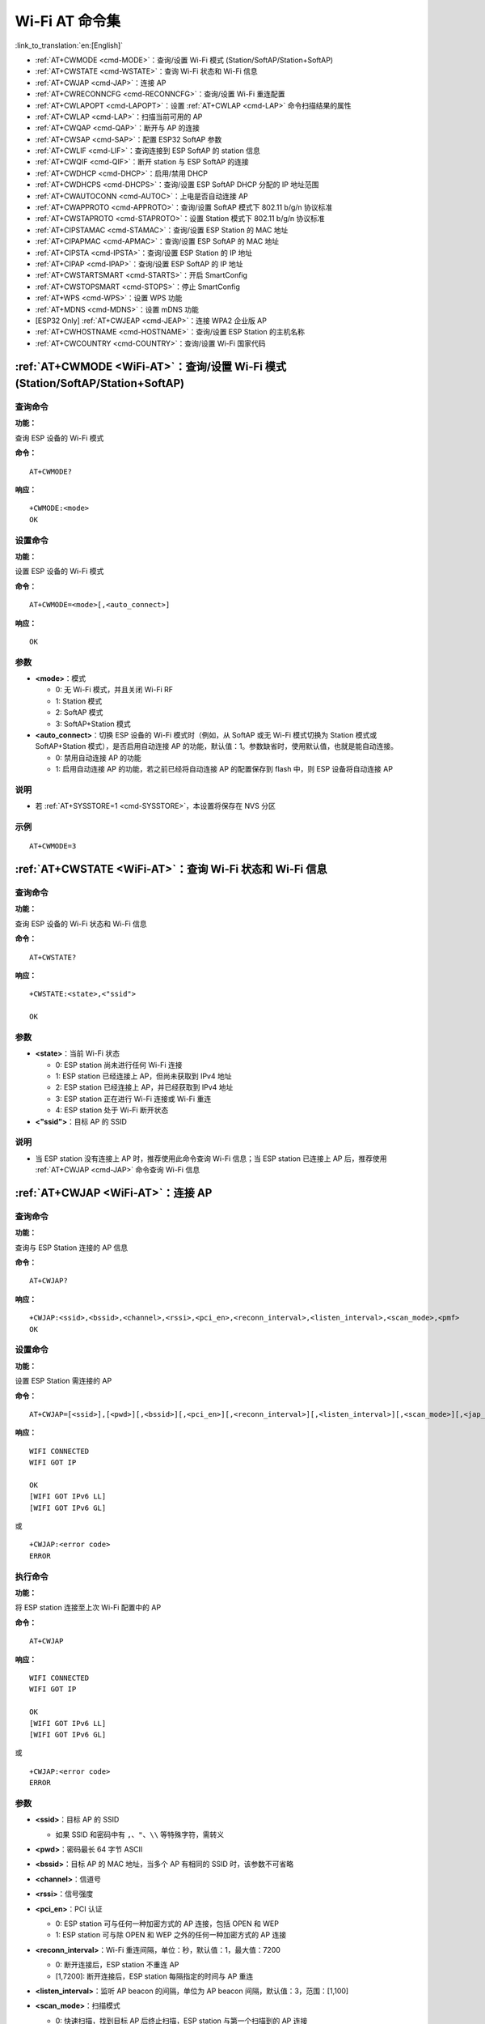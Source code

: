 .. _WiFi-AT:

Wi-Fi AT 命令集
=======================

:link_to_translation:`en:[English]`

-  :ref:`AT+CWMODE <cmd-MODE>`：查询/设置 Wi-Fi 模式 (Station/SoftAP/Station+SoftAP)
-  :ref:`AT+CWSTATE <cmd-WSTATE>`：查询 Wi-Fi 状态和 Wi-Fi 信息
-  :ref:`AT+CWJAP <cmd-JAP>`：连接 AP
-  :ref:`AT+CWRECONNCFG <cmd-RECONNCFG>`：查询/设置 Wi-Fi 重连配置
-  :ref:`AT+CWLAPOPT <cmd-LAPOPT>`：设置 :ref:`AT+CWLAP <cmd-LAP>` 命令扫描结果的属性
-  :ref:`AT+CWLAP <cmd-LAP>`：扫描当前可用的 AP
-  :ref:`AT+CWQAP <cmd-QAP>`：断开与 AP 的连接
-  :ref:`AT+CWSAP <cmd-SAP>`：配置 ESP32 SoftAP 参数
-  :ref:`AT+CWLIF <cmd-LIF>`：查询连接到 ESP SoftAP 的 station 信息
-  :ref:`AT+CWQIF <cmd-QIF>`：断开 station 与 ESP SoftAP 的连接
-  :ref:`AT+CWDHCP <cmd-DHCP>`：启用/禁用 DHCP
-  :ref:`AT+CWDHCPS <cmd-DHCPS>`：查询/设置 ESP SoftAP DHCP 分配的 IP 地址范围
-  :ref:`AT+CWAUTOCONN <cmd-AUTOC>`：上电是否自动连接 AP
-  :ref:`AT+CWAPPROTO <cmd-APPROTO>`：查询/设置 SoftAP 模式下 802.11 b/g/n 协议标准
-  :ref:`AT+CWSTAPROTO <cmd-STAPROTO>`：设置 Station 模式下 802.11 b/g/n 协议标准
-  :ref:`AT+CIPSTAMAC <cmd-STAMAC>`：查询/设置 ESP Station 的 MAC 地址
-  :ref:`AT+CIPAPMAC <cmd-APMAC>`：查询/设置 ESP SoftAP 的 MAC 地址
-  :ref:`AT+CIPSTA <cmd-IPSTA>`：查询/设置 ESP Station 的 IP 地址
-  :ref:`AT+CIPAP <cmd-IPAP>`：查询/设置 ESP SoftAP 的 IP 地址
-  :ref:`AT+CWSTARTSMART <cmd-STARTS>`：开启 SmartConfig
-  :ref:`AT+CWSTOPSMART <cmd-STOPS>`：停止 SmartConfig
-  :ref:`AT+WPS <cmd-WPS>`：设置 WPS 功能
-  :ref:`AT+MDNS <cmd-MDNS>`：设置 mDNS 功能
-  [ESP32 Only] :ref:`AT+CWJEAP <cmd-JEAP>`：连接 WPA2 企业版 AP
-  :ref:`AT+CWHOSTNAME <cmd-HOSTNAME>`：查询/设置 ESP Station 的主机名称
-  :ref:`AT+CWCOUNTRY <cmd-COUNTRY>`：查询/设置 Wi-Fi 国家代码

.. _cmd-MODE:

:ref:`AT+CWMODE <WiFi-AT>`：查询/设置 Wi-Fi 模式 (Station/SoftAP/Station+SoftAP)
-------------------------------------------------------------------------------------

查询命令
^^^^^^^^

**功能：**

查询 ESP 设备的 Wi-Fi 模式

**命令：**

::

    AT+CWMODE?

**响应：**

::

    +CWMODE:<mode>
    OK

设置命令
^^^^^^^^

**功能：**

设置 ESP 设备的 Wi-Fi 模式

**命令：**

::

    AT+CWMODE=<mode>[,<auto_connect>]

**响应：**

::

    OK

参数
^^^^

-  **<mode>**：模式

   -  0: 无 Wi-Fi 模式，并且关闭 Wi-Fi RF 
   -  1: Station 模式
   -  2: SoftAP 模式
   -  3: SoftAP+Station 模式

-  **<auto_connect>**：切换 ESP 设备的 Wi-Fi 模式时（例如，从 SoftAP 或无 Wi-Fi 模式切换为 Station 模式或 SoftAP+Station 模式），是否启用自动连接 AP 的功能，默认值：1。参数缺省时，使用默认值，也就是能自动连接。

   -  0: 禁用自动连接 AP 的功能
   -  1: 启用自动连接 AP 的功能，若之前已经将自动连接 AP 的配置保存到 flash 中，则 ESP 设备将自动连接 AP

说明
^^^^

-  若 :ref:`AT+SYSSTORE=1 <cmd-SYSSTORE>`，本设置将保存在 NVS 分区

示例
^^^^

::

    AT+CWMODE=3 

.. _cmd-WSTATE:

:ref:`AT+CWSTATE <WiFi-AT>`：查询 Wi-Fi 状态和 Wi-Fi 信息
-------------------------------------------------------------

查询命令
^^^^^^^^

**功能：**

查询 ESP 设备的 Wi-Fi 状态和 Wi-Fi 信息

**命令：**

::

    AT+CWSTATE?

**响应：**

::

    +CWSTATE:<state>,<"ssid">

    OK

参数
^^^^

-  **<state>**：当前 Wi-Fi 状态

   - 0: ESP station 尚未进行任何 Wi-Fi 连接
   - 1: ESP station 已经连接上 AP，但尚未获取到 IPv4 地址
   - 2: ESP station 已经连接上 AP，并已经获取到 IPv4 地址
   - 3: ESP station 正在进行 Wi-Fi 连接或 Wi-Fi 重连
   - 4: ESP station 处于 Wi-Fi 断开状态

-  **<"ssid">**：目标 AP 的 SSID

说明
^^^^

- 当 ESP station 没有连接上 AP 时，推荐使用此命令查询 Wi-Fi 信息；当 ESP station 已连接上 AP 后，推荐使用 :ref:`AT+CWJAP <cmd-JAP>` 命令查询 Wi-Fi 信息

.. _cmd-JAP:

:ref:`AT+CWJAP <WiFi-AT>`：连接 AP
------------------------------------------------

查询命令
^^^^^^^^

**功能：**

查询与 ESP Station 连接的 AP 信息

**命令：**

::

    AT+CWJAP?

**响应：**

::

    +CWJAP:<ssid>,<bssid>,<channel>,<rssi>,<pci_en>,<reconn_interval>,<listen_interval>,<scan_mode>,<pmf>
    OK

设置命令
^^^^^^^^

**功能：**

设置 ESP Station 需连接的 AP

**命令：**

::

    AT+CWJAP=[<ssid>],[<pwd>][,<bssid>][,<pci_en>][,<reconn_interval>][,<listen_interval>][,<scan_mode>][,<jap_timeout>][,<pmf>]

**响应：**

::

    WIFI CONNECTED
    WIFI GOT IP

    OK
    [WIFI GOT IPv6 LL]
    [WIFI GOT IPv6 GL]

或

::

    +CWJAP:<error code>
    ERROR

执行命令
^^^^^^^^

**功能：**

将 ESP station 连接至上次 Wi-Fi 配置中的 AP

**命令：**

::

    AT+CWJAP

**响应：**

::

    WIFI CONNECTED
    WIFI GOT IP

    OK
    [WIFI GOT IPv6 LL]
    [WIFI GOT IPv6 GL]

或

::

    +CWJAP:<error code>
    ERROR

参数
^^^^

-  **<ssid>**：目标 AP 的 SSID

   -  如果 SSID 和密码中有 ``,``、``"``、``\\`` 等特殊字符，需转义

-  **<pwd>**：密码最长 64 字节 ASCII
-  **<bssid>**：目标 AP 的 MAC 地址，当多个 AP 有相同的 SSID 时，该参数不可省略
-  **<channel>**：信道号
-  **<rssi>**：信号强度
-  **<pci_en>**：PCI 认证

   - 0: ESP station 可与任何一种加密方式的 AP 连接，包括 OPEN 和 WEP
   - 1: ESP station 可与除 OPEN 和 WEP 之外的任何一种加密方式的 AP 连接

-  **<reconn_interval>**：Wi-Fi 重连间隔，单位：秒，默认值：1，最大值：7200

   -  0: 断开连接后，ESP station 不重连 AP
   -  [1,7200]: 断开连接后，ESP station 每隔指定的时间与 AP 重连

-  **<listen_interval>**：监听 AP beacon 的间隔，单位为 AP beacon 间隔，默认值：3，范围：[1,100]
-  **<scan_mode>**：扫描模式

   -  0: 快速扫描，找到目标 AP 后终止扫描，ESP station 与第一个扫描到的 AP 连接
   -  1: 全信道扫描，所有信道都扫描后才终止扫描，ESP station 与扫描到的信号最强的 AP 连接

-  **<jap_timeout>**：:ref:`AT+CWJAP <cmd-JAP>` 命令超时的最大值，单位：秒，默认值：15，范围：[3,600]
-  **<pmf>**：PMF（Protected Management Frames，受保护的管理帧），默认值 0

    - 0 表示禁用 PMF
    - bit 0: 具有 PMF 功能，提示支持 PMF，如果其他设备具有 PMF 功能，则 ESP 设备将优先选择以 PMF 模式连接
    - bit 1: 需要 PMF，提示需要 PMF，设备将不会关联不支持 PMF 功能的设备

-  **<error code>**：错误码，仅供参考

   -  1: 连接超时
   -  2: 密码错误
   -  3: 无法找到目标 AP
   -  4: 连接失败
   -  其它值: 发生未知错误

说明
^^^^

-  如果 :ref:`AT+SYSSTORE=1 <cmd-SYSSTORE>`，配置更改将保存到 NVS 分区
-  使用本命令需要开启 station 模式
- 当 ESP station 已连接上 AP 后，推荐使用此命令查询 Wi-Fi 信息；当 ESP station 没有连接上 AP 时，推荐使用 :ref:`AT+CWSTATE <cmd-WSTATE>` 命令查询 Wi-Fi 信息
-  本命令中的 ``<reconn_interval>`` 参数与 :ref:`AT+CWRECONNCFG <cmd-RECONNCFG>` 命令中的 ``<interval_second>`` 参数相同。如果运行本命令时不设置 ``<reconn_interval>`` 参数，Wi-Fi 重连间隔时间将采用默认值 1
-  如果同时省略 ``<ssid>`` 和 ``<password>`` 参数，将使用上一次设置的值
-  执行命令与设置命令的超时时间相同，默认为 15 秒，可通过参数 ``<jap_timeout>`` 设置
-  想要获取 IPv6 地址，需要先设置 :ref:`AT+CIPV6=1 <cmd-IPV6>`
-  回复 ``OK`` 代表 IPv4 网络已经准备就绪，而不代表 IPv6 网络准备就绪。当前 ESP-AT 以 IPv4 网络为主，IPv6 网络为辅。
-  ``WIFI GOT IPv6 LL`` 代表已经获取到本地链路 IPv6 地址，这个地址是通过 EUI-64 本地计算出来的，不需要路由器参与。由于并行时序，这个打印可能在 ``OK`` 之前，也可能在 ``OK`` 之后。
-  ``WIFI GOT IPv6 GL`` 代表已经获取到全局 IPv6 地址，该地址是由 AP 下发的前缀加上内部计算出来的后缀进行组合而来的，需要路由器参与。由于并行时序，这个打印可能在 ``OK`` 之前，也可能在 ``OK`` 之后；也可能由于 AP 不支持 IPv6 而不打印。

示例
^^^^

::

    // 如果目标 AP 的 SSID 是 "abc"，密码是 "0123456789"，则命令是：
    AT+CWJAP="abc","0123456789"

    // 如果目标 AP 的 SSID 是 "ab\,c"，密码是 "0123456789"\"，则命令是：
    AT+CWJAP="ab\\\,c","0123456789\"\\"

    // 如果多个 AP 有相同的 SSID "abc"，可通过 BSSID 找到目标 AP：
    AT+CWJAP="abc","0123456789","ca:d7:19:d8:a6:44" 

    // 如果 ESP-AT 要求通过 PMF 连接 AP，则命令是：
    AT+CWJAP="abc","0123456789",,,,,,,3

.. _cmd-RECONNCFG:

:ref:`AT+CWRECONNCFG <WiFi-AT>`：查询/设置 Wi-Fi 重连配置
-------------------------------------------------------------------------------------------

查询命令
^^^^^^^^

**功能：**

查询 Wi-Fi 重连配置

**命令：**

::

    AT+CWRECONNCFG?

**响应：**

::

    +CWRECONNCFG:<interval_second>,<repeat_count>
    OK

设置命令
^^^^^^^^

**功能：**

设置 Wi-Fi 重连配置

**命令：**

::

    AT+CWRECONNCFG=<interval_second>,<repeat_count>

**响应：**

::

    OK

参数
^^^^

-  **<interval_second>**：Wi-Fi 重连间隔，单位：秒，默认值：0，最大值 7200

   -  0: 断开连接后，ESP station 不重连 AP
   -  [1,7200]: 断开连接后，ESP station 每隔指定的时间与 AP 重连

-  **<repeat_count>**：ESP 设备尝试重连 AP 的次数，本参数在 ``<interval_second>`` 不为 0 时有效，默认值：0，最大值：1000

   -  0: ESP station 始终尝试连接 AP
   -  [1,1000]: ESP station 按照本参数指定的次数重连 AP

示例
^^^^

::

    // ESP station 每隔 1 秒尝试重连 AP，共尝试 100 次
    AT+CWRECONNCFG=1,100

    // ESP station 在断开连接后不重连 AP
    AT+CWRECONNCFG=0,0

说明
^^^^

-  本命令中的 ``<interval_second>`` 参数与 :ref:`AT+CWJAP <cmd-JAP>` 中的 ``[<reconn_interval>]`` 参数相同
-  该命令适用于被动断开 AP、Wi-Fi 模式切换和开机后 Wi-Fi 自动连接

.. _cmd-LAPOPT:

:ref:`AT+CWLAPOPT <WiFi-AT>`：设置 :ref:`AT+CWLAP <cmd-LAP>` 命令扫描结果的属性
----------------------------------------------------------------------------------------------------

设置命令
^^^^^^^^

**命令：**

::

    AT+CWLAPOPT=<reserved>,<print mask>[,<rssi filter>][,<authmode mask>]

**响应：**

::

    OK

或者

::

    ERROR

参数
^^^^

-  **<reserved>**：保留项
-  **<print mask>**：:ref:`AT+CWLAP <cmd-LAP>` 的扫描结果是否显示以下参数，默认值：0x7FF，若 bit 设为 1，则显示对应参数，若设为 0，则不显示对应参数

   -  bit 0: 是否显示 <ecn>
   -  bit 1: 是否显示 <ssid>
   -  bit 2: 是否显示 <rssi>
   -  bit 3: 是否显示 <mac>
   -  bit 4: 是否显示 <channel>
   -  bit 5: 是否显示 <freq_offset>
   -  bit 6: 是否显示 <freqcal_val>
   -  bit 7: 是否显示 <pairwise_cipher>
   -  bit 8: 是否显示 <group_cipher>
   -  bit 9: 是否显示 <bgn>
   -  bit 10: 是否显示 <wps>

-  **[<rssi filter>]**：:ref:`AT+CWLAP <cmd-LAP>` 的扫描结果是否按照本参数过滤，也即，是否过滤掉信号强度低于 ``rssi filter`` 参数值的 AP，单位：dBm，默认值：–100，范围：[–100,40]
-  **[<authmode mask>]**：:ref:`AT+CWLAP <cmd-LAP>` 的扫描结果是否显示以下认证方式的 AP，默认值：0xFFFF，如果 ``bit x`` 设为 1，则显示对应认证方式的 AP，若设为 0，则不显示

   -  bit 0: 是否显示 ``OPEN`` 认证方式的 AP
   -  bit 1: 是否显示 ``WEP`` 认证方式的 AP
   -  bit 2: 是否显示 ``WPA_PSK`` 认证方式的 AP
   -  bit 3: 是否显示 ``WPA2_PSK`` 认证方式的 AP
   -  bit 4: 是否显示 ``WPA_WPA2_PSK`` 认证方式的 AP
   -  bit 5: 是否显示 ``WPA2_ENTERPRISE`` 认证方式的 AP
   -  bit 6: 是否显示 ``WPA3_PSK`` 认证方式的 AP
   -  bit 7: 是否显示 ``WPA2_WPA3_PSK`` 认证方式的 AP
   -  [ESP32-C3 Only] bit 8: 是否显示 ``WAPI_PSK`` 认证方式的 AP

示例
^^^^

::

    // 第一个参数为 1，表示 AT+CWLAP 命令扫描结果按照信号强度 RSSI 值排序
    // 第二个参数为 31，即 0x1F，表示所有值为 1 的 bit 对应的参数都会显示出来
    AT+CWLAPOPT=1,31
    AT+CWLAP

    // 只显示认证方式为 OPEN 的 AP
    AT+CWLAPOPT=1,31,-100,1
    AT+CWLAP

.. _cmd-LAP:

:ref:`AT+CWLAP <WiFi-AT>`：扫描当前可用的 AP
------------------------------------------------------

设置命令
^^^^^^^^

**功能：**

列出符合特定条件的 AP，如指定 SSID、MAC 地址或信道号

**命令：**

::

    AT+CWLAP=[<ssid>,<mac>,<channel>,<scan_type>,<scan_time_min>,<scan_time_max>]

执行命令
^^^^^^^^

**功能：**

列出当前可用的 AP

**命令：**

::

    AT+CWLAP

**响应：**

::

    +CWLAP:<ecn>,<ssid>,<rssi>,<mac>,<channel>,<freq_offset>,<freqcal_val>,<pairwise_cipher>,<group_cipher>,<bgn>,<wps>
    OK

参数
^^^^

-  **<ecn>**：加密方式

   -  0: OPEN
   -  1: WEP
   -  2: WPA_PSK
   -  3: WPA2_PSK
   -  4: WPA_WPA2_PSK
   -  5: WPA2_ENTERPRISE
   -  6: WPA3_PSK
   -  7: WPA2_WPA3_PSK
   -  [ESP32-C3 Only] 8: WAPI_PSK

-  **<ssid>**：字符串参数，AP 的 SSID
-  **<rssi>**：信号强度
-  **<mac>**：字符串参数，AP 的 MAC 地址
-  **<channel>**：信道号
-  **<scan_type>**：Wi-Fi 扫描类型

   -  0: 主动扫描
   -  1: 被动扫描

-  **<scan_time_min>**：每个信道最短扫描时间，单位：毫秒，范围：[0,1500]，如果扫描类型为被动扫描，本参数无效
-  **<scan_time_max>**：每个信道最长扫描时间，单位：毫秒，范围：[0,1500]，如果设为 0，固件采用参数默认值，主动扫描为 120 ms，被动扫描为 360 ms
-  **<freq_offset>**：频偏（保留项目）
-  **<freqcal_val>**：频率校准值（保留项目）
-  **<pairwise_cipher>**：成对加密类型

   -  0: None
   -  1: WEP40
   -  2: WEP104
   -  3: TKIP
   -  4: CCMP
   -  5: TKIP and CCMP
   -  6: AES-CMAC-128
   -  7: 未知

-  **<group_cipher>**：组加密类型，与 ``<pairwise_cipher>`` 参数的枚举值相同
-  **<bgn>**：802.11 b/g/n，若 bit 设为 1，则表示使能对应模式，若设为 0，则表示禁用对应模式

   -  bit 0: 是否使能 802.11b 模式
   -  bit 1: 是否使能 802.11g 模式
   -  bit 2: 是否使能 802.11n 模式

-  **<wps>**：wps flag

   - 0: 不支持 WPS
   - 1: 支持 WPS

示例
^^^^

::

    AT+CWLAP="Wi-Fi","ca:d7:19:d8:a6:44",6,0,400,1000
    
    // 寻找指定 SSID 的 AP
    AT+CWLAP="Wi-Fi"

.. _cmd-QAP:

:ref:`AT+CWQAP <WiFi-AT>`：断开与 AP 的连接
------------------------------------------------------

执行命令
^^^^^^^^

**命令：**

::

    AT+CWQAP

**响应：**

::

    OK

.. _cmd-SAP:

:ref:`AT+CWSAP <WiFi-AT>`：配置 ESP SoftAP 参数
-------------------------------------------------------------

查询命令
^^^^^^^^

**功能：**

查询 ESP SoftAP 的配置参数

**命令：**

::

    AT+CWSAP?

**响应：**

::

    +CWSAP:<ssid>,<pwd>,<channel>,<ecn>,<max conn>,<ssid hidden>
    OK

设置命令
^^^^^^^^

**功能：**

设置 ESP SoftAP 的配置参数

**命令：**

::

    AT+CWSAP=<ssid>,<pwd>,<chl>,<ecn>[,<max conn>][,<ssid hidden>]

**响应：**

::

    OK

参数
^^^^

-  **<ssid>**：字符串参数，接入点名称
-  **<pwd>**：字符串参数，密码，范围：8 ~ 64 字节 ASCII
-  **<channel>**：信道号
-  **<ecn>**：加密方式，不支持 WEP

   -  0: OPEN
   -  2: WPA_PSK
   -  3: WPA2_PSK
   -  4: WPA_WPA2_PSK

-  **[<max conn>]**：允许连入 ESP SoftAP 的最多 station 数目，取值范围：[1,10]
-  **[<ssid hidden>]**：

   -  0: 广播 SSID（默认）
   -  1: 不广播 SSID

说明
^^^^

-  本指令只有当 :ref:`AT+CWMODE=2 <cmd-MODE>` 或者 :ref:`AT+CWMODE=3 <cmd-MODE>` 时才有效
-  若 :ref:`AT+SYSSTORE=1 <cmd-SYSSTORE>`，配置更改将保存在 NVS 分区

示例
^^^^

::

    AT+CWSAP="ESP","1234567890",5,3   

.. _cmd-LIF:

:ref:`AT+CWLIF <WiFi-AT>`：查询连接到 ESP SoftAP 的 station 信息
---------------------------------------------------------------------------------------------

执行命令
^^^^^^^^

**命令：**

::

    AT+CWLIF

**响应：**

::

    +CWLIF:<ip addr>,<mac>

    OK

参数
^^^^

-  **<ip addr>**：连接到 ESP SoftAP 的 station 的 IP 地址
-  **<mac>**：连接到 ESP SoftAP 的 station 的 MAC 地址

说明
^^^^

-  本指令无法查询静态 IP，仅支持在 ESP SoftAP 和连入的 station DHCP 均使能的情况下有效

.. _cmd-QIF:

:ref:`AT+CWQIF <WiFi-AT>`：断开 station 与 ESP SoftAP 的连接
---------------------------------------------------------------------

执行命令
^^^^^^^^

**功能：**

断开所有连入 ESP SoftAP 的 station

**命令：**

::

    AT+CWQIF

**响应：**

::

    OK

设置命令
^^^^^^^^

**功能：**

断开某个连入 ESP SoftAP 的 station

**命令：**

::

    AT+CWQIF=<mac>

**响应：**

::

    OK

参数
^^^^

-  **<mac>**：需断开连接的 station 的 MAC 地址

.. _cmd-DHCP:

:ref:`AT+CWDHCP <WiFi-AT>`：启用/禁用 DHCP
-----------------------------------------------------

查询命令
^^^^^^^^

**命令：**

::

    AT+CWDHCP?

**响应：**

::

  <state>

设置命令
^^^^^^^^

**功能：**
 
启用/禁用 DHCP

**命令：**

::

    AT+CWDHCP=<operate>,<mode>

**响应：**

::

    OK

参数
^^^^

-  **<operate>**：

   -  0: 禁用
   -  1: 启用

-  **<mode>**：

   -  Bit0: Station 的 DHCP
   -  Bit1: SoftAP 的 DHCP

-  **<state>**：DHCP 的状态
   
   - Bit0:

     - 0: 禁用 Station 的 DHCP
     - 1: 启用 Station 的 DHCP
   
   - Bit1:

     - 0: 禁用 SoftAP 的 DHCP
     - 1: 启用 SoftAP 的 DHCP

   - Bit2 (ESP32 only):

     - 0: 禁用 Ethernet 的 DHCP
     - 1: 启用 Ethernet 的 DHCP

说明
^^^^
-  若 :ref:`AT+SYSSTORE=1 <cmd-SYSSTORE>`，配置更改将保存到 NVS 分区
-  本设置命令与设置静态 IP 地址的命令会相互影响，如 :ref:`AT+CIPSTA <cmd-IPSTA>` 和 :ref:`AT+CIPAP <cmd-IPAP>`

   -  若启用 DHCP，则静态 IP 地址会被禁用
   -  若启用静态 IP，则 DHCP 会被禁用
   -  最后一次配置会覆盖上一次配置

示例
^^^^

::

    // 启用 Station DHCP，如果原 DHCP mode 为 2，则现 DHCP mode 为 3
    AT+CWDHCP=1,1

    // 禁用 SoftAP DHCP，如果原 DHCP mode 为 3，则现 DHCP mode 为 1
    AT+CWDHCP=0,2

.. _cmd-DHCPS:

:ref:`AT+CWDHCPS <WiFi-AT>`：查询/设置 ESP SoftAP DHCP 分配的 IP 地址范围
-----------------------------------------------------------------------------------------------

查询命令
^^^^^^^^

**命令：**

::

    AT+CWDHCPS?

**响应：**

::

    +CWDHCPS=<lease time>,<start IP>,<end IP>
    OK

设置命令
^^^^^^^^

**功能：**

设置 ESP SoftAP DHCP 服务器分配的 IP 地址范围

**命令：**

::

    AT+CWDHCPS=<enable>,<lease time>,<start IP>,<end IP>

**响应：**

::

    OK

参数
^^^^

-  **<enable>**：
   
   -  1: 设置 DHCP server 信息，后续参数必须填写
   -  0: 清除 DHCP server 信息，恢复默认值，后续参数无需填写

-  **<lease time>**：租约时间，单位：分钟，取值范围：[1,2880]
-  **<start IP>**：ESP SoftAP DHCP 服务器 IP 地址池的起始 IP
-  **<end IP>**：ESP SoftAP DHCP 服务器 IP 地址池的结束 IP

说明
^^^^

-  若 :ref:`AT+SYSSTORE=1 <cmd-SYSSTORE>`，配置更改将保存到 NVS 分区
-  本命令必须在 ESP SoftAP 模式使能，且开启 DHCP server 的情况下使用
-  设置的 IP 地址范围必须与 ESP SoftAP 在同一网段

示例
^^^^

::

    AT+CWDHCPS=1,3,"192.168.4.10","192.168.4.15"
    
    AT+CWDHCPS=0 // 清除设置，恢复默认值

.. _cmd-AUTOC:

:ref:`AT+CWAUTOCONN <WiFi-AT>`：上电是否自动连接 AP
--------------------------------------------------------------------------------

设置命令
^^^^^^^^

**命令：**

::

    AT+CWAUTOCONN=<enable>

**响应：**

::

    OK

参数
^^^^

-  **<enable>**：

   -  1: 上电自动连接 AP（默认）   
   -  0: 上电不自动连接 AP

说明
^^^^

-  本设置保存到 NVS 区域

示例
^^^^

::

    AT+CWAUTOCONN=1

.. _cmd-APPROTO:

:ref:`AT+CWAPPROTO <WiFi-AT>`：查询/设置 SoftAP 模式下 802.11 b/g/n 协议标准
------------------------------------------------------------------------------------------

查询命令
^^^^^^^^

**命令：**

::

    AT+CWAPPROTO?

**响应：**

::

    +CWAPPROTO=<protocol>
    OK

设置命令
^^^^^^^^

**命令：**

::

    AT+CWAPPROTO=<protocol>

**响应：**

::

    OK

参数
^^^^

-  **<protocol>**：

   -  bit0: 802.11b 协议标准
   -  bit1: 802.11g 协议标准
   -  bit2: 802.11n 协议标准

说明
^^^^

-  当前，ESP 设备只支持 802.11b、802.11bg 或 802.11bgn 协议标准
-  默认情况下，ESP 设备的 PHY mode 是 802.11bgn 模式

.. _cmd-STAPROTO:

:ref:`AT+CWSTAPROTO <WiFi-AT>`：设置 Station 模式下 802.11 b/g/n 协议标准
--------------------------------------------------------------------------------------------

查询命令
^^^^^^^^

**命令：**

::

    AT+CWSTAPROTO?

**响应：**

::

    +CWSTAPROTO=<protocol>
    OK

设置命令
^^^^^^^^

**命令：**

::

    AT+CWSTAPROTO=<protocol>

**响应：**

::

    OK

参数
^^^^

-  **<protocol>**：

   -  bit0: 802.11b 协议标准
   -  bit1: 802.11g 协议标准
   -  bit2: 802.11n 协议标准

说明
^^^^

-  当前，ESP 设备只支持 802.11b、802.11bg 或 802.11bgn 协议标准
-  默认情况下，ESP 设备的 PHY mode 是 802.11bgn 模式

.. _cmd-STAMAC:

:ref:`AT+CIPSTAMAC <WiFi-AT>`：查询/设置 ESP Station 的 MAC 地址
----------------------------------------------------------------------------

查询命令
^^^^^^^^

**功能：**

查询 ESP Station 的 MAC 地址

**命令：**

::

    AT+CIPSTAMAC?

**响应：**

::

    +CIPSTAMAC:<mac>
    OK

设置命令
^^^^^^^^

**功能：**

设置 ESP Station 的 MAC 地址

**命令：**

::

    AT+CIPSTAMAC=<mac>

**响应：**

::

    OK

参数
^^^^

-  **<mac>**：字符串参数，表示 ESP Station 的 MAC 地址

说明
^^^^

-  若 :ref:`AT+SYSSTORE=1 <cmd-SYSSTORE>`，配置更改将保存到 NVS 分区
-  ESP SoftAP 的 MAC 地址与 ESP Station 不同，不要为二者设置同样的 MAC 地址
-  MAC 地址的 Bit 0 不能为 1，例如，MAC 地址可以是 "1a:…"，但不可以是 "15:…"
-  FF:FF:FF:FF:FF:FF 和 00:00:00:00:00:00 是无效地址，不能设置

示例
^^^^

::

    AT+CIPSTAMAC="1a:fe:35:98:d3:7b"    

.. _cmd-APMAC:

:ref:`AT+CIPAPMAC <WiFi-AT>`：查询/设置 ESP SoftAP 的 MAC 地址
--------------------------------------------------------------------------

查询命令
^^^^^^^^
**功能：**

查询 ESP SoftAP 的 MAC 地址

**命令：**

::

    AT+CIPAPMAC?

**响应：**

::

    +CIPAPMAC:<mac>
    OK

设置命令
^^^^^^^^

**功能：**

设置 ESP SoftAP 的 MAC 地址

**命令：**

::

    AT+CIPAPMAC=<mac>

**响应：**

::

    OK

参数
^^^^

-  **<mac>**：字符串参数，表示 ESP SoftAP 的 MAC 地址

说明
^^^^

-  若 :ref:`AT+SYSSTORE=1 <cmd-SYSSTORE>`，配置更改将保存到 NVS 分区
-  ESP SoftAP 的 MAC 地址与 ESP Station 不同，不要为二者设置同样的 MAC 地址
-  MAC 地址的 Bit 0 不能为 1，例如，MAC 地址可以是 "18:…"，但不可以是 "15:…"
-  FF:FF:FF:FF:FF:FF 和 00:00:00:00:00:00 是无效地址，不能设置

示例
^^^^

::

    AT+CIPAPMAC="18:fe:35:98:d3:7b" 

.. _cmd-IPSTA:

:ref:`AT+CIPSTA <WiFi-AT>`：查询/设置 ESP Station 的 IP 地址
------------------------------------------------------------------------

查询命令
^^^^^^^^

**功能：**

查询 ESP Station 的 IP 地址

**命令：**

::

    AT+CIPSTA?

**响应：**

::

    +CIPSTA:ip:<"ip">
    +CIPSTA:gateway:<"gateway">
    +CIPSTA:netmask:<"netmask">
    +CIPSTA:ip6ll:<"ipv6 addr">
    +CIPSTA:ip6gl:<"ipv6 addr">

    OK

设置命令
^^^^^^^^

**功能：**

设置 ESP Station 的 IPv4 地址

**命令：**

::

    AT+CIPSTA=<"ip">[,<"gateway">,<"netmask">]

**响应：**

::

    OK

参数
^^^^

-  **<"ip">**：字符串参数，表示 ESP station 的 IPv4 地址
-  **<"gateway">**：网关
-  **<"netmask">**：子网掩码
-  **<"ipv6 addr">**：ESP station 的 IPv6 地址

说明
^^^^

-  使用查询命令时，只有当 ESP station 连入 AP 或者配置过静态 IP 地址后，才能查询到它的 IP 地址
-  若 :ref:`AT+SYSSTORE=1 <cmd-SYSSTORE>`，配置更改将保存到 NVS 分区
-  本设置命令与设置 DHCP 的命令相互影响，如 :ref:`AT+CWDHCP <cmd-DHCP>`

   -  若启用静态 IP 地址，则禁用 DHCP
   -  若启用 DHCP，则禁用静态 IP 地址
   -  最后一次配置会覆盖上一次配置

示例
^^^^

::

    AT+CIPSTA="192.168.6.100","192.168.6.1","255.255.255.0" 

.. _cmd-IPAP:

:ref:`AT+CIPAP <WiFi-AT>`：查询/设置 ESP SoftAP 的 IP 地址
----------------------------------------------------------------------

查询命令
^^^^^^^^

**功能：**

查询 ESP SoftAP 的 IP 地址

**命令：**

::

    AT+CIPAP?

**响应：**

::

    +CIPAP:ip:<"ip">
    +CIPAP:gateway:<"gateway">
    +CIPAP:netmask:<"netmask">
    +CIPAP:ip6ll:<"ipv6 addr">
    +CIPAP:ip6gl:<"ipv6 addr">

    OK

设置命令
^^^^^^^^

**功能：**

设置 ESP SoftAP 的 IPv4 地址

**命令：**

::

    AT+CIPAP=<"ip">[,<"gateway">,<"netmask">]

**响应：**

::

    OK

参数
^^^^

-  **<"ip">**：字符串参数，表示 ESP SoftAP 的 IPv4 地址
-  **<"gateway">**：网关
-  **<"netmask">**：子网掩码
-  **<"ipv6 addr">**：ESP SoftAP 的 IPv6 地址

说明
^^^^

-  若 :ref:`AT+SYSSTORE=1 <cmd-SYSSTORE>`，配置更改将保存到 NVS 分区
-  本设置命令与设置 DHCP 的命令相互影响，如 :ref:`AT+CWDHCP <cmd-DHCP>`

   -  若启用静态 IP 地址，则禁用 DHCP
   -  若启用 DHCP，则禁用静态 IP 地址
   -  最后一次配置会覆盖上一次配置

示例
^^^^

::

    AT+CIPAP="192.168.5.1","192.168.5.1","255.255.255.0"

.. _cmd-STARTS:

:ref:`AT+CWSTARTSMART <WiFi-AT>`：开启 SmartConfig
--------------------------------------------------------

执行命令
^^^^^^^^

**功能：**

开启 ESP-TOUCH+AirKiss 兼容模式

**命令：**

::

    AT+CWSTARTSMART

设置命令
^^^^^^^^

**功能：**

开启某指定类型的 SmartConfig

**命令：**

::

    AT+CWSTARTSMART=<type>[,<auth floor>][,<"esptouch v2 key">]

**响应：**

::

    OK  

参数
^^^^

-  **<type>**：类型

   -  1: ESP-TOUCH
   -  2: AirKiss
   -  3: ESP-TOUCH+AirKiss
   -  [ESP32-C3 Only] 4: ESP-TOUCH v2

-  **<auth floor>**：Wi-Fi 认证模式阈值，ESP-AT 不会连接到 authmode 低于此阈值的 AP

   -  0: OPEN（默认）
   -  1: WEP
   -  2: WPA_PSK
   -  3: WPA2_PSK
   -  4: WPA_WPA2_PSK
   -  5: WPA2_ENTERPRISE
   -  6: WPA3_PSK
   -  7: WPA2_WPA3_PSK

- **[ESP32-C3 Only] <"esptouch v2 key">**：ESP-TOUCH v2 的解密秘钥，用于解密 Wi-Fi 密码和自定义数据。长度应为 16 字节。

说明
^^^^

-  更多有关 SmartConfig 的信息，请参考 `ESP-TOUCH 使用指南 <https://www.espressif.com/sites/default/files/documentation/esp-touch_user_guide_cn.pdf>`_；
-  SmartConfig 仅支持在 ESP Station 模式下调用；
-  消息 ``Smart get Wi-Fi info`` 表示 SmartConfig 成功获取到 AP 信息，之后 ESP 尝试连接 AP；
-  消息 ``+SCRD:<length>,<rvd data>`` 表示 ESP-Touch v2 成功获取到自定义数据；
-  消息 ``Smartconfig connected Wi-Fi`` 表示成功连接到 AP；
-  因为 ESP 设备需要将 SmartConfig 配网结果同步给手机端，所以建议在消息 ``Smartconfig connected Wi-Fi`` 输出后延迟超过 ``6`` 秒再调用 :ref:`AT+CWSTOPSMART <cmd-STOPS>`；
-  可调用 :ref:`AT+CWSTOPSMART <cmd-STOPS>` 停止 SmartConfig，然后再执行其他命令。注意，在 SmartConfig 过程中请勿执行其他命令。

示例
^^^^

::

    AT+CWMODE=1
    AT+CWSTARTSMART

.. _cmd-STOPS:

:ref:`AT+CWSTOPSMART <WiFi-AT>`：停止 SmartConfig
------------------------------------------------------

执行命令
^^^^^^^^

**命令：**

::

    AT+CWSTOPSMART

**响应：**

::

    OK

说明
^^^^

-  无论 SmartConfig 成功与否，都请在执行其他命令之前调用 :ref:`AT+CWSTOPSMART <cmd-STOPS>` 释放 SmartConfig 占用的内存

示例
^^^^

::

    AT+CWMODE=1
    AT+CWSTARTSMART
    AT+CWSTOPSMART

.. _cmd-WPS:

:ref:`AT+WPS <WiFi-AT>`：设置 WPS 功能
-----------------------------------------------------

设置命令
^^^^^^^^

**命令：**

::

    AT+WPS=<enable>[,<auth floor>]

**响应：**

::

    OK 

参数
^^^^

-  **<enable>**：

   -  1: 开启 PBC 类型的 WPS
   -  0: 关闭 PBC 类型的 WPS

-  **<auth floor>**: Wi-Fi 认证模式阈值，ESP-AT 不会连接到 authmode 低于此阈值的 AP

   -  0: OPEN（默认）
   -  1: WEP
   -  2: WPA_PSK
   -  3: WPA2_PSK
   -  4: WPA_WPA2_PSK
   -  5: WPA2_ENTERPRISE
   -  6: WPA3_PSK
   -  7: WPA2_WPA3_PSK

说明
^^^^

-  WPS 功能必须在 ESP Station 使能的情况下调用
-  WPS 不支持 WEP 加密方式

示例
^^^^

::

    AT+CWMODE=1
    AT+WPS=1

.. _cmd-MDNS:

:ref:`AT+MDNS <WiFi-AT>`：设置 mDNS 功能
------------------------------------------------------------

设置命令
^^^^^^^^

**命令：**

::

    AT+MDNS=<enable>[,<hostname>,<service_name>,<port>]

**响应：**

::

    OK 

参数
^^^^

-  **<enable>**：

   -  1: 开启 mDNS 功能，后续参数需要填写
   -  0: 关闭 mDNS 功能，后续参数无需填写

-  **<hostname>**：mDNS 主机名称
-  **<service_name>**：mDNS 服务名称
-  **<port>**：mDNS 端口

示例
^^^^

::

    AT+MDNS=1,"espressif","_iot",8080  
    AT+MDNS=0

.. _cmd-JEAP:

[ESP32 Only] :ref:`AT+CWJEAP <WiFi-AT>`：连接 WPA2 企业版 AP
-------------------------------------------------------------------------

查询命令
^^^^^^^^

**功能：**

查询 ESP station 连入的企业版 AP 的配置信息

**命令：**

::

    AT+CWJEAP?

**响应：**

::

    +CWJEAP:<ssid>,<method>,<identity>,<username>,<password>,<security>
    OK

设置命令
^^^^^^^^

**功能：**

连接到目标企业版 AP

**命令：**

::

    AT+CWJEAP=<ssid>,<method>,<identity>,<username>,<password>,<security>[,<jeap_timeout>]

**响应：**

::

    OK

或

::

  +CWJEAP:Timeout
  ERROR

参数
^^^^

-  **<ssid>**：企业版 AP 的 SSID

   -  如果 SSID 或密码中包含 ``,``、``"``、``\\`` 等特殊字符，需转义

-  **<method>**：WPA2 企业版认证方式

   -  0: EAP-TLS
   -  1: EAP-PEAP
   -  2: EAP-TTLS

-  **<identity>**：阶段 1 的身份，字符串限制为 1 ~ 32
-  **<username>**：阶段 2 的用户名，范围：1 ~ 32 字节，EAP-PEAP、EAP-TTLS 两种认证方式需设置本参数，EAP-TLS 方式无需设置本参数
-  **<password>**：阶段 2 的密码，范围：1 ~ 32 字节，EAP-PEAP、EAP-TTLS 两种认证方式需设置本参数，EAP-TLS 方式无需设置本参数
-  **<security>**：

   -  Bit0: 客户端证书
   -  Bit1: 服务器证书

-  **[<jeap_timeout>]**：:ref:`AT+CWJEAP <cmd-JEAP>` 命令的最大超时时间，单位：秒，默认值：15，范围：[3,600]

示例
^^^^

::

    // 连接至 EAP-TLS 认证方式的企业版 AP，设置身份，验证服务器证书，加载客户端证书
    AT+CWJEAP="dlink11111",0,"example@espressif.com",,,3

    // 连接至 EAP-PEAP 认证方式的企业版 AP，设置身份、用户名、密码，不验证服务器证书，不加载客户端证书
    AT+CWJEAP="dlink11111",1,"example@espressif.com","espressif","test11",0

**错误代码:**

WPA2 企业版错误码以 ``ERR CODE:0x<%08x>`` 格式打印：

.. list-table::
   :header-rows: 1
   :widths: 15 5

   * - AT_EAP_MALLOC_FAILED
     - 0x8001
   * - AT_EAP_GET_NVS_CONFIG_FAILED
     - 0x8002
   * - AT_EAP_CONN_FAILED
     - 0x8003
   * - AT_EAP_SET_WIFI_CONFIG_FAILED
     - 0x8004
   * - AT_EAP_SET_IDENTITY_FAILED
     - 0x8005
   * - AT_EAP_SET_USERNAME_FAILED
     - 0x8006
   * - AT_EAP_SET_PASSWORD_FAILED
     - 0x8007
   * - AT_EAP_GET_CA_LEN_FAILED
     - 0x8008
   * - AT_EAP_READ_CA_FAILED
     - 0x8009
   * - AT_EAP_SET_CA_FAILED
     - 0x800A
   * - AT_EAP_GET_CERT_LEN_FAILED
     - 0x800B
   * - AT_EAP_READ_CERT_FAILED
     - 0x800C
   * - AT_EAP_GET_KEY_LEN_FAILED
     - 0x800D
   * - AT_EAP_READ_KEY_FAILED
     - 0x800E
   * - AT_EAP_SET_CERT_KEY_FAILED
     - 0x800F
   * - AT_EAP_ENABLE_FAILED
     - 0x8010
   * - AT_EAP_ALREADY_CONNECTED
     - 0x8011
   * - AT_EAP_GET_SSID_FAILED
     - 0x8012
   * - AT_EAP_SSID_NULL
     - 0x8013
   * - AT_EAP_SSID_LEN_ERROR
     - 0x8014
   * - AT_EAP_GET_METHOD_FAILED
     - 0x8015
   * - AT_EAP_CONN_TIMEOUT
     - 0x8016
   * - AT_EAP_GET_IDENTITY_FAILED
     - 0x8017
   * - AT_EAP_IDENTITY_LEN_ERROR
     - 0x8018
   * - AT_EAP_GET_USERNAME_FAILED
     - 0x8019
   * - AT_EAP_USERNAME_LEN_ERROR
     - 0x801A
   * - AT_EAP_GET_PASSWORD_FAILED
     - 0x801B
   * - AT_EAP_PASSWORD_LEN_ERROR
     - 0x801C
   * - AT_EAP_GET_SECURITY_FAILED
     - 0x801D
   * - AT_EAP_SECURITY_ERROR
     - 0x801E
   * - AT_EAP_METHOD_SECURITY_UNMATCHED
     - 0x801F
   * - AT_EAP_PARAMETER_COUNTS_ERROR
     - 0x8020
   * - AT_EAP_GET_WIFI_MODE_ERROR
     - 0x8021
   * - AT_EAP_WIFI_MODE_NOT_STA
     - 0x8022
   * - AT_EAP_SET_CONFIG_FAILED
     - 0x8023
   * - AT_EAP_METHOD_ERROR
     - 0x8024

说明
^^^^

-  若 :ref:`AT+SYSSTORE=1 <cmd-SYSSTORE>`，配置更改将保存到 NVS 分区
-  使用本命令需开启 Station 模式
-  使用 TLS 认证方式需使能客户端证书

.. _cmd-HOSTNAME:

:ref:`AT+CWHOSTNAME <WiFi-AT>`：查询/设置 ESP Station 的主机名称
-------------------------------------------------------------------------------

查询命令
^^^^^^^^

**功能：**

查询 ESP Station 的主机名称

**命令：**

::

    AT+CWHOSTNAME?

**响应：**

::

    +CWHOSTNAME:<hostname>

    OK

设置命令
^^^^^^^^

**功能：**

设置 ESP Station 的主机名称

**命令：**

::

    AT+CWHOSTNAME=<hostname>

**响应：**

::

    OK

若没开启 Station 模式，则返回：

::

    ERROR

参数
^^^^

-  **<hostname>**：ESP Station 的主机名称，最大长度：32 字节

说明
^^^^

-  配置更改不保存到 flash

示例
^^^^

::

    AT+CWMODE=3
    AT+CWHOSTNAME="my_test"

.. _cmd-COUNTRY:

:ref:`AT+CWCOUNTRY <WiFi-AT>`：查询/设置 Wi-Fi 国家代码
--------------------------------------------------------------------

查询命令
^^^^^^^^

**功能：**

查询 Wi-Fi 国家代码

**命令：**

::

    AT+CWCOUNTRY?

**响应：**

::

    +CWCOUNTRY:<country_policy>,<country_code>,<start_channel>,<total_channel_count>

    OK

设置命令
^^^^^^^^

**功能：**

设置 Wi-Fi 国家代码

**命令：**

::

    AT+CWCOUNTRY=<country_policy>,<country_code>,<start_channel>,<total_channel_count>

**响应：**

::

    OK

参数
^^^^

-  **<country_policy>**：

   -  0: 将国家代码改为 ESP 设备连入的 AP 的国家代码
   -  1: 不改变国家代码，始终保持本命令设置的国家代码

-  **<country_code>**：国家代码，最大长度：3 个字符
-  **<start_channel>**：起始信号道，范围：[1,14]
-  **<total_channel_count>**：信道总个数

说明
^^^^

-  配置更改不保存到 flash

示例
^^^^

::

    AT+CWMODE=3
    AT+CWCOUNTRY=1,"CN",1,13
